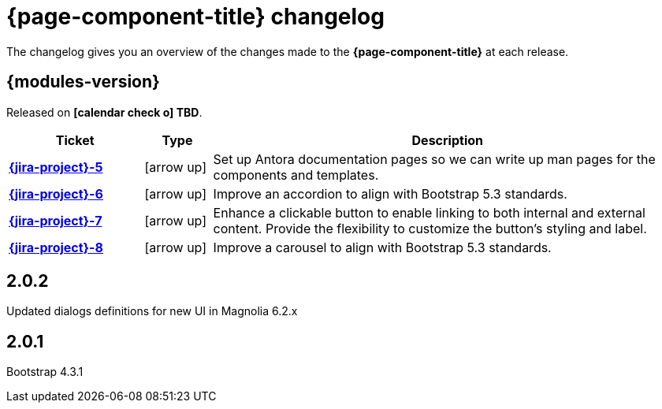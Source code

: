 = {page-component-title} changelog

The changelog gives you an overview of the changes made to the *{page-component-title}* at each release.

== {modules-version}

Released on *icon:calendar-check-o[] TBD*.

[cols="2s,1,7a"]
|===
|Ticket |Type |Description

|link:{jira}{jira-project}-5[{jira-project}-5^]
|[.d-post]#icon:arrow-up[title=Improvement]#
|Set up Antora documentation pages so we can write up man pages for the components and templates.
|link:{jira}{jira-project}-6[{jira-project}-6^]
|[.d-post]#icon:arrow-up[title=Improvement]#
|Improve an accordion to align with Bootstrap 5.3 standards.
|link:{jira}{jira-project}-7[{jira-project}-7^]
|[.d-post]#icon:arrow-up[title=Improvement]#
|Enhance a clickable button to enable linking to both internal and external content. Provide the flexibility to customize the button's styling and label.
|link:{jira}{jira-project}-8[{jira-project}-8^]
|[.d-post]#icon:arrow-up[title=Improvement]#
|Improve a carousel to align with Bootstrap 5.3 standards.

|===

== 2.0.2 

Updated dialogs definitions for new UI in Magnolia 6.2.x

== 2.0.1

Bootstrap 4.3.1
